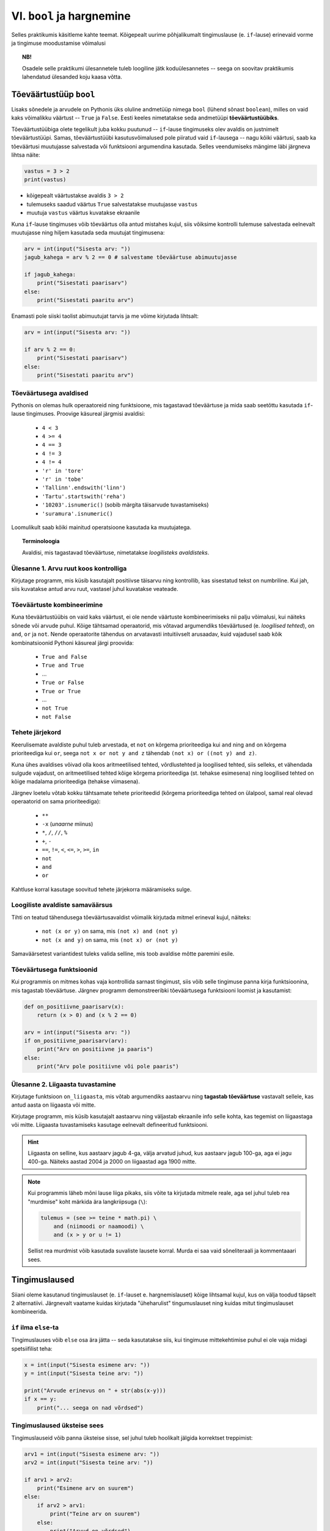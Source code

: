 VI. ``bool`` ja hargnemine
=======================================

Selles praktikumis käsitleme kahte teemat. Kõigepealt uurime põhjalikumalt tingimuslause (e. ``if``-lause) erinevaid vorme ja tingimuse moodustamise võimalusi

.. topic:: NB!

    Osadele selle praktikumi ülesannetele tuleb loogiline jätk koduülesannetes -- seega on soovitav praktikumis lahendatud ülesanded koju kaasa võtta.

.. index::
    single: bool; tõeväärtustüüp
    single: boolean; tõeväärtustüüp

Tõeväärtustüüp ``bool``
-----------------------
Lisaks sõnedele ja arvudele on Pythonis üks oluline andmetüüp nimega ``bool`` (lühend sõnast ``boolean``), milles on vaid kaks võimalikku väärtust -- ``True`` ja ``False``. Eesti keeles nimetatakse seda andmetüüpi **tõeväärtustüübiks**.

Tõeväärtustüübiga olete tegelikult juba kokku puutunud -- ``if``-lause tingimuseks olev avaldis on justnimelt tõeväärtustüüpi. Samas, tõeväärtustüübi kasutusvõimalused pole piiratud vaid ``if``-lausega -- nagu kõiki väärtusi, saab ka tõeväärtusi muutujasse salvestada või funktsiooni argumendina kasutada. Selles veendumiseks mängime läbi järgneva lihtsa näite:

.. sourcecode:: py3

    vastus = 3 > 2
    print(vastus)

* kõigepealt väärtustakse avaldis ``3 > 2``
* tulemuseks saadud väärtus ``True`` salvestatakse muutujasse ``vastus``
* muutuja ``vastus`` väärtus kuvatakse ekraanile

Kuna ``if``-lause tingimuses võib tõeväärtus olla antud mistahes kujul, siis võiksime kontrolli tulemuse salvestada eelnevalt muutujasse ning hiljem kasutada seda muutujat tingimusena:

.. sourcecode:: py3

    arv = int(input("Sisesta arv: "))
    jagub_kahega = arv % 2 == 0 # salvestame tõeväärtuse abimuutujasse
    
    if jagub_kahega:
        print("Sisestati paarisarv")
    else:
        print("Sisestati paaritu arv")

Enamasti pole siiski taolist abimuutujat tarvis ja me võime kirjutada lihtsalt:

.. sourcecode:: py3

    arv = int(input("Sisesta arv: "))
    
    if arv % 2 == 0:
        print("Sisestati paarisarv")
    else:
        print("Sisestati paaritu arv")


Tõeväärtusega avaldised
~~~~~~~~~~~~~~~~~~~~~~~
Pythonis on olemas hulk operaatoreid ning funktsioone, mis tagastavad tõeväärtuse ja mida saab seetõttu kasutada ``if``-lause tingimuses. Proovige käsureal järgmisi avaldisi:

    * ``4 < 3``
    * ``4 >= 4``
    * ``4 == 3``
    * ``4 != 3``
    * ``4 != 4``
    * ``'r' in 'tore'``
    * ``'r' in 'tobe'``
    * ``'Tallinn'.endswith('linn')``
    * ``'Tartu'.startswith('reha')``
    * ``'10203'.isnumeric()`` (sobib märgita täisarvude tuvastamiseks)
    * ``'suramura'.isnumeric()``

Loomulikult saab kõiki mainitud operatsioone kasutada ka muutujatega.

.. topic:: Terminoloogia

    Avaldisi, mis tagastavad tõeväärtuse, nimetatakse *loogilisteks avaldisteks*.


Ülesanne 1. Arvu ruut koos kontrolliga
~~~~~~~~~~~~~~~~~~~~~~~~~~~~~~~~~~~~~~
Kirjutage programm, mis küsib kasutajalt positiivse täisarvu ning kontrollib, kas sisestatud tekst on numbriline. Kui jah, siis kuvatakse antud arvu ruut, vastasel juhul kuvatakse veateade. 

.. index::
    single: loogilised avaldised

Tõeväärtuste kombineerimine
~~~~~~~~~~~~~~~~~~~~~~~~~~~
Kuna tõeväärtustüübis on vaid kaks väärtust, ei ole nende väärtuste kombineerimiseks nii palju võimalusi, kui näiteks sõnede või arvude puhul. Kõige tähtsamad operaatorid, mis võtavad argumendiks tõeväärtused (e. *loogilised tehted*), on ``and``, ``or`` ja ``not``. Nende operaatorite tähendus on arvatavasti intuitiivselt arusaadav, kuid vajadusel saab kõik kombinatsioonid Pythoni käsureal järgi proovida:

    * ``True and False``
    * ``True and True``
    * ...
    * ``True or False``
    * ``True or True``
    * ...
    * ``not True``
    * ``not False``

Tehete järjekord
~~~~~~~~~~~~~~~~
Keerulisemate avaldiste puhul tuleb arvestada, et ``not`` on kõrgema prioriteediga kui ``and`` ning ``and`` on kõrgema prioriteediga kui ``or``, seega ``not x or not y and z`` tähendab ``(not x) or ((not y) and z)``.

Kuna ühes avaldises võivad olla koos aritmeetilised tehted, võrdlustehted ja loogilised tehted, siis selleks, et vähendada sulgude vajadust, on aritmeetilised tehted kõige kõrgema prioriteediga (st. tehakse esimesena) ning loogilised tehted on kõige madalama prioriteediga (tehakse viimasena).

Järgnev loetelu võtab kokku tähtsamate tehete prioriteedid (kõrgema prioriteediga tehted on ülalpool, samal real olevad operaatorid on sama prioriteediga):

    * ``**``
    * ``-x`` (*unaarne* miinus)
    * ``*``, ``/``, ``//``, ``%``
    * ``+``, ``-``
    * ``==``, ``!=``, ``<``, ``<=``, ``>``, ``>=``, ``in``
    * ``not``
    * ``and``
    * ``or``

Kahtluse korral kasutage soovitud tehete järjekorra määramiseks sulge.
    
Loogiliste avaldiste samaväärsus
~~~~~~~~~~~~~~~~~~~~~~~~~~~~~~~~
Tihti on teatud tähendusega tõeväärtusavaldist võimalik kirjutada mitmel erineval kujul, näiteks:

    * ``not (x or y)`` on sama, mis ``(not x) and (not y)``
    * ``not (x and y)`` on sama, mis ``(not x) or (not y)``

Samaväärsetest variantidest tuleks valida selline, mis toob avaldise mõtte paremini esile.

Tõeväärtusega funktsioonid
~~~~~~~~~~~~~~~~~~~~~~~~~~
Kui programmis on mitmes kohas vaja kontrollida sarnast tingimust, siis võib selle tingimuse panna kirja funktsioonina, mis tagastab tõeväärtuse. Järgnev programm  demonstreeribki tõeväärtusega funktsiooni loomist ja kasutamist:

.. sourcecode:: py3

    def on_positiivne_paarisarv(x):
        return (x > 0) and (x % 2 == 0)

    arv = int(input("Sisesta arv: "))
    if on_positiivne_paarisarv(arv):
        print("Arv on positiivne ja paaris")
    else:
        print("Arv pole positiivne või pole paaris")

Ülesanne 2. Liigaasta tuvastamine
~~~~~~~~~~~~~~~~~~~~~~~~~~~~~~~~~
Kirjutage funktsioon ``on_liigaasta``, mis võtab argumendiks aastaarvu ning **tagastab tõeväärtuse** vastavalt sellele, kas antud aasta on liigaasta või mitte.

Kirjutage programm, mis küsib kasutajalt aastaarvu ning väljastab ekraanile info selle kohta, kas tegemist on liigaastaga või mitte. Liigaasta tuvastamiseks kasutage eelnevalt defineeritud funktsiooni.

.. hint::

    Liigaasta on selline, kus aastaarv jagub 4-ga, välja arvatud juhud, kus aastaarv jagub 100-ga, aga ei jagu 400-ga. Näiteks aastad 2004 ja 2000 on liigaastad aga 1900 mitte.

.. note::
    Kui programmis läheb mõni lause liiga pikaks, siis võite ta kirjutada mitmele reale, aga sel juhul tuleb rea "murdmise" koht märkida ära langkriipsuga (``\``):
    
    .. sourcecode:: py3
    
        tulemus = (see >= teine * math.pi) \
            and (niimoodi or naamoodi) \
            and (x > y or u != 1)
        

    Sellist rea murdmist võib kasutada suvaliste lausete korral. Murda ei saa vaid sõneliteraali ja kommentaaari sees.

Tingimuslaused
--------------
Siiani oleme kasutanud tingimuslauset (e. ``if``-lauset e. hargnemislauset) kõige lihtsamal kujul, kus on välja toodud täpselt 2 alternatiivi. Järgnevalt vaatame kuidas kirjutada "üheharulist" tingumuslauset ning kuidas mitut tingimuslauset kombineerida. 

``if`` ilma ``else``-ta
~~~~~~~~~~~~~~~~~~~~~~~
Tingimuslauses võib ``else`` osa ära jätta -- seda kasutatakse siis, kui tingimuse mittekehtimise puhul ei ole vaja midagi spetsiifilist teha:

.. sourcecode:: py3

    x = int(input("Sisesta esimene arv: "))
    y = int(input("Sisesta teine arv: "))
    
    print("Arvude erinevus on " + str(abs(x-y)))
    if x == y:
        print("... seega on nad võrdsed")

Tingimuslaused üksteise sees
~~~~~~~~~~~~~~~~~~~~~~~~~~~~
Tingimuslauseid võib panna üksteise sisse, sel juhul tuleb hoolikalt jälgida korrektset treppimist:

.. sourcecode:: py3
    
    arv1 = int(input("Sisesta esimene arv: "))
    arv2 = int(input("Sisesta teine arv: "))
    
    if arv1 > arv2:
        print("Esimene arv on suurem")
    else:
        if arv2 > arv1:
            print("Teine arv on suurem")
        else:
            print("Arvud on võrdsed")

Ülesanne 3. Päevade arv kuus
~~~~~~~~~~~~~~~~~~~~~~~~~~~~
Kirjutage funktsioon ``päevade_arv``, mis võtab argumendiks kuu numbri ja aastaarvu ning tagastab mitu päeva on selles kuus. Kasutage abifunktsioonina eelnevalt defineeritud funktsiooni ``on_liigaasta``. (Kirjutage need funktsioonid samasse faili).

Ülesanne 4. Kuupäeva kontrollimine
~~~~~~~~~~~~~~~~~~~~~~~~~~~~~~~~~~
Kirjutage funktsioon ``on_legaalne_kuupäev``, mis võtab argumendiks päeva, kuu ja aasta (arvudena) ning tagastab tõeväärtuse vastavalt sellele, kas argumentidele vastav kuupäev on legaalne või mitte. Kasutage abifunktsioonidena eelmistes ülesannetes defineeritud funktsioone.

Testige loodud funktsiooni järgnevate avaldistega:

    - ``on_legaalne_kuupäev(31, 1, 2001)``
    - ``on_legaalne_kuupäev(29, 2, 2001)``
    - ``on_legaalne_kuupäev(29, 2, 2000)``

    

``elif`` konstruktsioon
~~~~~~~~~~~~~~~~~~~~~~~
Ülalpool toodud arvude võrdlemise näite saab kirjutada ümber kasutades ``elif`` konstruktsiooni (tuleb sõnadest *else if*):

.. sourcecode:: py3
    
    arv1 = int(input("Sisesta esimene arv: "))
    arv2 = int(input("Sisesta teine arv: "))
    
    if arv1 > arv2:
        print("Esimene arv on suurem")
    elif arv2 > arv1:
        print("Teine arv on suurem")
    else:
        print("Arvud on võrdsed")

Pange tähele, et ``elif`` algab samast veerust, kus ``if`` ja ``else`` -- viimased 6 rida antud näites moodustavad üheainsa tingimuslause. ``if``-i ja ``else`` vahele võib kirjutada ka mitu ``elif`` osa.

``elif`` on kasulik siis, kui meil on vaja kontrollida mitut alternatiivset tingimust. ``elif``-i asemel saaks alati kasutada ka üksteise sisse pandud tingimuslauseid, aga siis võib treppimine minna liiga keeruliseks.

NB! Ühes tingimuslauses täidetakse ühel käivitamisel vaid üks haru (ning kui ``else`` osa puudub, siis võib juhtuda, et ei täideta ühtegi haru). Tingimusi hakatakse kontrollima ülevalt alla -- kui leitakse esimene kehtiv tingimus, siis täidetakse selle juurde kuuluvad laused ja järgnevaid harusid ning nende tingimusi enam ei vaadata.

Näide: Hinde arvutamise programm
~~~~~~~~~~~~~~~~~~~~~~~~~~~~~~~~
.. sourcecode:: py3

    def hinne(punkte):
        if punkte >= 91:
            return 'A'
        elif punkte >= 81:
            return 'B'
        elif punkte >= 71:
            return 'C'
        elif punkte >= 61:
            return 'D'
        elif punkte >= 51:
            return 'E'
        else:
            return 'F'

    punkte = int(input("Sisesta punktide arv"))
    print("Nende punktidega saab hindeks " + hinne(punkte))

Ülesanne 5. Kuu esitamine sõnena
~~~~~~~~~~~~~~~~~~~~~~~~~~~~~~~~
Kirjutage funktsioon ``kuu_nimi``, mis võtab argumendiks kuu numbri ning tagastab vastava kuu nime. Kui argumendi väärtus on väiksem kui 1 või suurem kui 12, siis tagastatakse sõne ``'Vigane kuu number'``.

Testige oma funktsiooni!

Tingimuste kasutamine tsükli päises
---------------------------------------
TODO

Koduülesanded
-------------

1. Kuupäeva esitamine sõnena
~~~~~~~~~~~~~~~~~~~~~~~~~~~~
Kirjutage funktsioon ``kuupäev_sõnena``, mis võtab argumentideks päeva, kuu ja aasta (arvudena) ning tagastab sõne, mis esitab kuupäeva kujul *<päev>. <kuu nimi> <aasta>* (nt. *24. veebruar 1918*).

Seejärel kirjutage programm, mis küsib kasutajalt arvudena päeva, kuu ja aasta. Kui neile vastav kuupäev on legaalne, siis kuvada ekraanile vastav kuupäev sõnena, vastasel juhul kuvada ``'Viga: mittelegaalne kuupäev'``.

Kasutage abifunktsioonidena praktikumi ajal loodud funktsioone (vt. ülesandeid 2-5).

2. Õpikuülesanne
~~~~~~~~~~~~~~~~
Lahendage `õpiku 5. peatükist <http://courses.cs.ut.ee/2011/programmeerimine/uploads/Raamat/ch05.html>`_ ülesanded 13 ja 14.

3. Klaveri mahutamine
~~~~~~~~~~~~~~~~~~~~~
Ülikool on ostnud endale uue klaveri peahoone aula tarbeks. Paraku unustati  kontrollida, kas see klaver üldse välisuksest sisse mahub. Kirjutada programm, mis küsib kasutajalt klaverit sisaldava kasti kolm mõõdet (pikkus, laius, kõrgus) ning ukse laiuse ja kõrguse ning vastab, kas klaver on võimalik aulasse sisse toimetada.

4. Paprikasupp
~~~~~~~~~~~~~~
Kausitäis paprikasuppi jahtub minuti jooksul 19% võrra supi ja ruumi temperatuuride vahest. Koostage programm, mis väljastab supi temperatuuri iga minuti kohta, kui supi algtemperatuur on 90 kraadi. Ruumi temperatuur on 20 kraadi.

Hoiatus: olge ettevaatlik tsükli jätkamistingimusega! Kui lasete supil jahtuda 20 kraadini, peate väga kaua ootama. Mõelge ja/või proovige järele, miks.

5. Kujundid
~~~~~~~~~~~~

Kirjutage programm, mis küsib kasutajalt ridade arvu ning väljastab ekraanile vastava kõrgusega kujundid järgneva skeemi järgi:

.. sourcecode:: none

    # # # # # # #
    #           #
    #           #
    #           #
    #           #
    #           #
    # # # # # # #


.. sourcecode:: none

    * 
    * * 
    * * * 
    * * * * 
    * * * * * 
    * * * * * * 
    * * * * * * * 

.. hint::
    
    Tuletage meelde, mida tähendab ``'Tere' * 4``


Soovituslik lisaülesanne: Ruudustik
~~~~~~~~~~~~~~~~~~~~~~~~~~~~~~~~~~~
Kirjutage funktsioon ``ruudustik``, mis võtab argumentideks ruutude arvu vertikaalsuunal, ruutude arvu horisontaalsuunal ja ruudu küljepikkuse, ning joonistab kilpkonna abil vastava ruudustiku. Näiteks funktsiooni väljakutse ``ruudustik(4, 6, 20)`` peaks tegema sellise ruudustiku:

.. image:: _static/ruudustik.png

.. topic:: Lisaülesande lisa
    
    Uurige kilpkonna dokumentatsioonist, kuidas värvida soovitud ala (http://docs.python.org/py3k/library/turtle.html). Seejärel proovige joonistada malelaud.